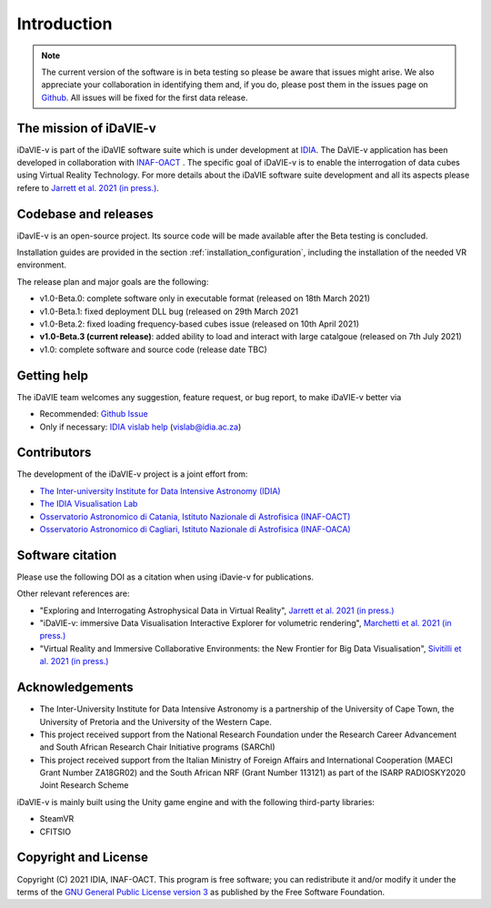 Introduction
============
.. note:: The current version of the software is in beta testing so please be aware that issues might arise. We also appreciate your collaboration in identifying them and, if you do, please post them in the issues page on `Github <https://github.com/idia-astro/idavie_releases/issues>`_. All issues will be fixed for the first data release. 

The mission of iDaVIE-v
-----------------------
iDaVIE-v is part of the iDaVIE software suite which is under development at `IDIA <https://www.idia.ac.za>`_. The DaVIE-v application has been developed in collaboration with `INAF-OACT <https://www.oact.inaf.it>`_ . The specific goal of iDaVIE-v is to enable the interrogation of data cubes using Virtual Reality Technology. For more details about the iDaVIE software suite development and all its aspects please refere to `Jarrett et al. 2021 (in press.) <https://ui.adsabs.harvard.edu/abs/2020arXiv201210342J/abstract>`_.

Codebase and releases
---------------------
iDavIE-v is an open-source project. Its source code will be made available after the Beta testing is concluded. 

Installation guides are provided in the section :ref:`installation_configuration`, including the installation of the needed VR environment.

The release plan and major goals are the following:

* v1.0-Beta.0: complete software only in executable format (released on 18th March 2021)
* v1.0-Beta.1: fixed deployment DLL bug (released on 29th March 2021
* v1.0-Beta.2: fixed loading frequency-based cubes issue (released on 10th April 2021)
* **v1.0-Beta.3 (current release)**: added ability to load and interact with large catalgoue (released on 7th July 2021)
* v1.0: complete software and source code (release date TBC)

Getting help
------------
The iDaVIE team welcomes any suggestion, feature request, or bug report, to make iDaVIE-v better via 

* Recommended: `Github Issue <https://github.com/idia-astro/idavie_releases/issues>`_
* Only if necessary: `IDIA vislab help <vislab@idia.ac.za>`_ (vislab@idia.ac.za) 


Contributors
------------
The development of the iDaVIE-v project is a joint effort from:

* `The Inter-university Institute for Data Intensive Astronomy (IDIA) <https://www.idia.ac.za>`_
* `The IDIA Visualisation Lab <https://vislab.idia.ac.za>`_
* `Osservatorio Astronomico di Catania, Istituto Nazionale di Astrofisica (INAF-OACT) <https://www.oact.inaf.it>`_
* `Osservatorio Astronomico di Cagliari, Istituto Nazionale di Astrofisica (INAF-OACA) <http://www.oa-cagliari.inaf.it/>`_

Software citation
-----------------
Please use the following DOI as a citation when using iDavie-v for publications.

.. image:: https://zenodo.org/badge/DOI/10.5281/zenodo.4614116.svg
   :target: https://doi.org/10.5281/zenodo.4614116

Other relevant references are:

* "Exploring and Interrogating Astrophysical Data in Virtual Reality", `Jarrett et al. 2021 (in press.) <https://ui.adsabs.harvard.edu/abs/2020arXiv201210342J/abstract>`_
* "iDaVIE-v: immersive Data Visualisation Interactive Explorer for volumetric rendering", `Marchetti et al. 2021 (in press.) <https://ui.adsabs.harvard.edu/abs/2020arXiv201211553M/abstract>`_
* "Virtual Reality and Immersive Collaborative Environments: the New Frontier for Big Data Visualisation", `Sivitilli et al. 2021 (in press.) <https://ui.adsabs.harvard.edu/abs/2021arXiv210314397S/abstract>`_

Acknowledgements
----------------
* The Inter-University Institute for Data Intensive Astronomy is a partnership of the University of Cape Town, the University of Pretoria and the University of the Western Cape. 

* This project received support from the National Research Foundation under the Research Career Advancement and South African Research Chair Initiative programs (SARChI)

* This project received support from the Italian Ministry of Foreign Affairs and International Cooperation (MAECI Grant Number ZA18GR02) and the South African NRF (Grant Number 113121) as part of the ISARP RADIOSKY2020 Joint Research Scheme

iDaVIE-v is mainly built using the Unity game engine and with the following third-party libraries:

* SteamVR
* CFITSIO

Copyright and License
---------------------
Copyright (C) 2021 IDIA, INAF-OACT. This program is free software; you can redistribute it and/or modify it under the terms of the `GNU General Public License version 3 <http://www.gnu.org/copyleft/gpl.html>`_ as published by the Free Software Foundation.